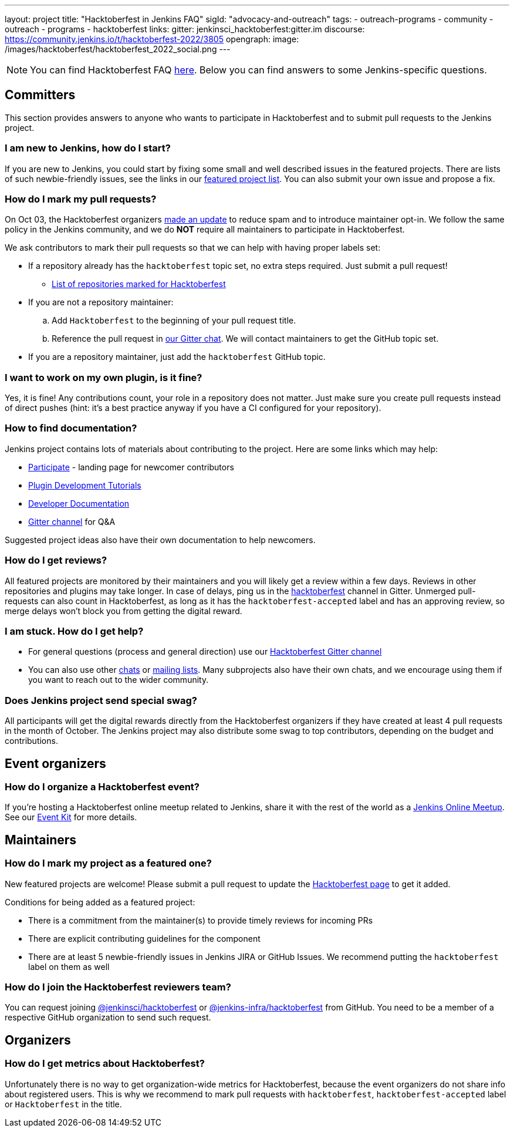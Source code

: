---
layout: project
title: "Hacktoberfest in Jenkins FAQ"
sigId: "advocacy-and-outreach"
tags:
  - outreach-programs
  - community
  - outreach
  - programs
  - hacktoberfest
links:
  gitter: jenkinsci_hacktoberfest:gitter.im
  discourse: https://community.jenkins.io/t/hacktoberfest-2022/3805
opengraph:
  image: /images/hacktoberfest/hacktoberfest_2022_social.png
---

NOTE: You can find Hacktoberfest FAQ link:https://hacktoberfest.com/about/[here].
Below you can find answers to some Jenkins-specific questions.

== Committers

This section provides answers to anyone who wants to participate in Hacktoberfest and
to submit pull requests to the Jenkins project.

=== I am new to Jenkins, how do I start?

If you are new to Jenkins,
you could start by fixing some small and well described issues in the featured projects.
There are lists of such newbie-friendly issues, see the links in our link:/events/hacktoberfest#featured-projects[featured project list].
You can also submit your own issue and propose a fix.

=== How do I mark my pull requests?

On Oct 03, the Hacktoberfest organizers link:https://hacktoberfest.com/participation/[made an update] to reduce spam and to introduce maintainer opt-in.
We follow the same policy in the Jenkins community,
and we do **NOT** require all maintainers to participate in Hacktoberfest.

We ask contributors to mark their pull requests so that we can help with having proper labels set:

* If a repository already has the `hacktoberfest` topic set,
  no extra steps required. Just submit a pull request!
** link:https://github.com/search?q=org%3Ajenkinsci+org%3Ajenkins-infra+org%3Ajenkins-zh+topic%3Ahacktoberfest[List of repositories marked for Hacktoberfest]
* If you are not a repository maintainer:
.. Add `Hacktoberfest` to the beginning of your pull request title.
.. Reference the pull request in link:https://app.gitter.im/#/room/#jenkinsci_hacktoberfest:gitter.im[our Gitter chat].
   We will contact maintainers to get the GitHub topic set.
* If you are a repository maintainer, just add the `hacktoberfest` GitHub topic.

=== I want to work on my own plugin, is it fine?

Yes, it is fine!
Any contributions count, your role in a repository does not matter.
Just make sure you create pull requests instead of direct pushes
(hint: it's a best practice anyway if you have a CI configured for your repository).

=== How to find documentation?

Jenkins project contains lots of materials about contributing to the project.
Here are some links which may help:

* link:/participate/[Participate] - landing page for newcomer contributors
* link:/blog/2017/08/07/intro-to-plugin-development/[Plugin Development Tutorials]
* link:/doc/developer/[Developer Documentation]
* link:https://app.gitter.im/#/room/#jenkinsci_hacktoberfest:gitter.im[Gitter channel] for Q&A

Suggested project ideas also have their own documentation to help newcomers.

=== How do I get reviews?

All featured projects are monitored by their maintainers and you will likely get a review within a few days.
Reviews in other repositories and plugins may take longer.
In case of delays, ping us in the link:https://matrix.to/#/#jenkinsci_hacktoberfest:gitter.im[hacktoberfest] channel in Gitter.
Unmerged pull-requests can also count in Hacktoberfest, as long as it has the `hacktoberfest-accepted` label and has an approving review, so merge delays won't block you from getting the digital reward.

=== I am stuck. How do I get help?

* For general questions (process and general direction) use our link:https://matrix.to/#/#jenkinsci_hacktoberfest:gitter.im[Hacktoberfest Gitter channel]
* You can also use other link:/chat[chats] or
link:/mailing-lists/[mailing lists].
Many subprojects also have their own chats, and we encourage using them if you want to reach out to the wider community.

=== Does Jenkins project send special swag?

All participants will get the digital rewards directly from the Hacktoberfest organizers if they have created at least 4 pull requests in the month of October.
The Jenkins project may also distribute some swag to top contributors, depending on the budget and contributions.

== Event organizers

=== How do I organize a Hacktoberfest event?

// Due to COVID-19, Hacktoberfest recommends that all events be online-only rather than in-person meetups.
If you're hosting a Hacktoberfest online meetup related to Jenkins, share it with the rest of the world as a link:/events/online-meetup/[Jenkins Online Meetup].
See our link:/events/hacktoberfest/event-kit[Event Kit] for more details.

== Maintainers

=== How do I mark my project as a featured one? 

New featured projects are welcome!
Please submit a pull request to update the link:/events/hacktoberfest[Hacktoberfest page] to get it added.

Conditions for being added as a featured project:

* There is a commitment from the maintainer(s) to provide timely reviews for incoming PRs
* There are explicit contributing guidelines for the component
* There are at least 5 newbie-friendly issues in Jenkins JIRA or GitHub Issues.
  We recommend putting the `hacktoberfest` label on them as well

=== How do I join the Hacktoberfest reviewers team?

You can request joining link:https://github.com/orgs/jenkinsci/teams/hacktoberfest[@jenkinsci/hacktoberfest] or link:https://github.com/orgs/jenkins-infra/teams/hacktoberfest[@jenkins-infra/hacktoberfest] from GitHub.
You need to be a member of a respective GitHub organization to send such request.

== Organizers

=== How do I get metrics about Hacktoberfest?

Unfortunately there is no way to get organization-wide metrics for Hacktoberfest,
because the event organizers do not share info about registered users.
This is why we recommend to mark pull requests with `hacktoberfest`, `hacktoberfest-accepted` label or `Hacktoberfest` in the title.

// Some queries which can help to get insights:
//
// *link:https://github.com/search?q=org%3Ajenkinsci+org%3Ajenkins-infra+org%3Ajenkins-zh+is%3Apr+created%3A%3E2022-09-29+label%3Ahacktoberfest-accepted&type=Issues[Hacktoberfest 2022 pull requests with the "hacktoberfest-accepted" label]
// * link:https://github.com/search?q=org%3Ajenkinsci+org%3Ajenkins-infra+org%3Ajenkins-zh+is%3Apr+created%3A%3E2022-09-29+label%3Ahacktoberfest&type=Issues[Hacktoberfest 2022 pull requests with the "hacktoberfest" label]
// * link:https://github.com/search?q=org%3Ajenkinsci+org%3Ajenkins-infra+org%3Ajenkins-zh+is%3Apr+created%3A%3E2022-09-29+-label%3Ahacktoberfest+hacktoberfest&type=Issues[Hacktoberfest 2022 pull requests with the "hacktoberfest" text which have not been labeled yet]

// Also, CD Foundation metrics can be used to get some insights about the event.
// These metrics apply to `link:https://github.com/jenkinsci/[jenkinsci]` and `https://github.com/jenkins-infra/[jenkins-infra]` organizations only.

// * link:https://jenkins.devstats.cd.foundation/d/52/new-contributors-table?orgId=1&from=1664451235000&to=1667347200000[New contributors, from Sep 30 to Nov 02]
// * link:https://jenkins.devstats.cd.foundation/d/14/new-and-episodic-pr-contributors?orgId=1&from=1664451235000&to=1667347200000[New and Episodic PR Contributors, from Sep 30 to Nov 02]
// * link:https://jenkins.devstats.cd.foundation/d/1/activity-repository-groups?orgId=1&from=1662032035000&to=1669852800000[Activity in GitHub repos, from Sep 01 to Dec 01]
// * link:https://jenkins.devstats.cd.foundation/d/61/documentation-committers-in-repository-groups?orgId=1&from=1662032035000&to=1669852800000[Documentation committers, from Sep 01 to Dec 01] (comment: not sure what are the filtering conditions)
// * link:https://jenkins.devstats.cd.foundation/d/10/pr-time-to-engagement?orgId=1&from=1662032035000&to=1669852800000[PR Time to Engagement, from Sep 01 to Dec 01]
